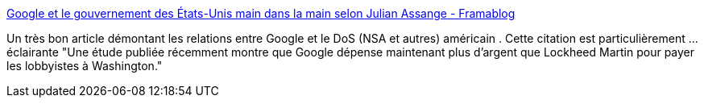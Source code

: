 :jbake-type: post
:jbake-status: published
:jbake-title: Google et le gouvernement des États-Unis main dans la main selon Julian Assange - Framablog
:jbake-tags: prism,sécurité,liberté,google,lobby,_mois_août,_année_2013
:jbake-date: 2013-08-30
:jbake-depth: ../
:jbake-uri: shaarli/1377863674000.adoc
:jbake-source: https://nicolas-delsaux.hd.free.fr/Shaarli?searchterm=http%3A%2F%2Fwww.framablog.org%2Findex.php%2Fpost%2F2013%2F08%2F27%2Fassange-google-nsa&searchtags=prism+s%C3%A9curit%C3%A9+libert%C3%A9+google+lobby+_mois_ao%C3%BBt+_ann%C3%A9e_2013
:jbake-style: shaarli

http://www.framablog.org/index.php/post/2013/08/27/assange-google-nsa[Google et le gouvernement des États-Unis main dans la main selon Julian Assange - Framablog]

Un très bon article démontant les relations entre Google et le DoS (NSA et autres) américain . Cette citation est particulièrement ... éclairante "Une étude publiée récemment montre que Google dépense maintenant plus d’argent que Lockheed Martin pour payer les lobbyistes à Washington."
